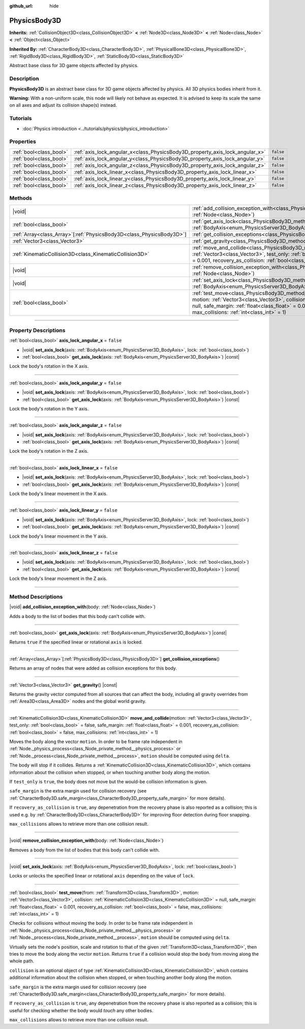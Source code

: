 :github_url: hide

.. DO NOT EDIT THIS FILE!!!
.. Generated automatically from Godot engine sources.
.. Generator: https://github.com/godotengine/godot/tree/master/doc/tools/make_rst.py.
.. XML source: https://github.com/godotengine/godot/tree/master/doc/classes/PhysicsBody3D.xml.

.. _class_PhysicsBody3D:

PhysicsBody3D
=============

**Inherits:** :ref:`CollisionObject3D<class_CollisionObject3D>` **<** :ref:`Node3D<class_Node3D>` **<** :ref:`Node<class_Node>` **<** :ref:`Object<class_Object>`

**Inherited By:** :ref:`CharacterBody3D<class_CharacterBody3D>`, :ref:`PhysicalBone3D<class_PhysicalBone3D>`, :ref:`RigidBody3D<class_RigidBody3D>`, :ref:`StaticBody3D<class_StaticBody3D>`

Abstract base class for 3D game objects affected by physics.

.. rst-class:: classref-introduction-group

Description
-----------

**PhysicsBody3D** is an abstract base class for 3D game objects affected by physics. All 3D physics bodies inherit from it.

\ **Warning:** With a non-uniform scale, this node will likely not behave as expected. It is advised to keep its scale the same on all axes and adjust its collision shape(s) instead.

.. rst-class:: classref-introduction-group

Tutorials
---------

- :doc:`Physics introduction <../tutorials/physics/physics_introduction>`

.. rst-class:: classref-reftable-group

Properties
----------

.. table::
   :widths: auto

   +-------------------------+------------------------------------------------------------------------------+-----------+
   | :ref:`bool<class_bool>` | :ref:`axis_lock_angular_x<class_PhysicsBody3D_property_axis_lock_angular_x>` | ``false`` |
   +-------------------------+------------------------------------------------------------------------------+-----------+
   | :ref:`bool<class_bool>` | :ref:`axis_lock_angular_y<class_PhysicsBody3D_property_axis_lock_angular_y>` | ``false`` |
   +-------------------------+------------------------------------------------------------------------------+-----------+
   | :ref:`bool<class_bool>` | :ref:`axis_lock_angular_z<class_PhysicsBody3D_property_axis_lock_angular_z>` | ``false`` |
   +-------------------------+------------------------------------------------------------------------------+-----------+
   | :ref:`bool<class_bool>` | :ref:`axis_lock_linear_x<class_PhysicsBody3D_property_axis_lock_linear_x>`   | ``false`` |
   +-------------------------+------------------------------------------------------------------------------+-----------+
   | :ref:`bool<class_bool>` | :ref:`axis_lock_linear_y<class_PhysicsBody3D_property_axis_lock_linear_y>`   | ``false`` |
   +-------------------------+------------------------------------------------------------------------------+-----------+
   | :ref:`bool<class_bool>` | :ref:`axis_lock_linear_z<class_PhysicsBody3D_property_axis_lock_linear_z>`   | ``false`` |
   +-------------------------+------------------------------------------------------------------------------+-----------+

.. rst-class:: classref-reftable-group

Methods
-------

.. table::
   :widths: auto

   +------------------------------------------------------------------------+--------------------------------------------------------------------------------------------------------------------------------------------------------------------------------------------------------------------------------------------------------------------------------------------------------------------------------------------------------------------------------------+
   | |void|                                                                 | :ref:`add_collision_exception_with<class_PhysicsBody3D_method_add_collision_exception_with>`\ (\ body\: :ref:`Node<class_Node>`\ )                                                                                                                                                                                                                                                   |
   +------------------------------------------------------------------------+--------------------------------------------------------------------------------------------------------------------------------------------------------------------------------------------------------------------------------------------------------------------------------------------------------------------------------------------------------------------------------------+
   | :ref:`bool<class_bool>`                                                | :ref:`get_axis_lock<class_PhysicsBody3D_method_get_axis_lock>`\ (\ axis\: :ref:`BodyAxis<enum_PhysicsServer3D_BodyAxis>`\ ) |const|                                                                                                                                                                                                                                                  |
   +------------------------------------------------------------------------+--------------------------------------------------------------------------------------------------------------------------------------------------------------------------------------------------------------------------------------------------------------------------------------------------------------------------------------------------------------------------------------+
   | :ref:`Array<class_Array>`\[:ref:`PhysicsBody3D<class_PhysicsBody3D>`\] | :ref:`get_collision_exceptions<class_PhysicsBody3D_method_get_collision_exceptions>`\ (\ )                                                                                                                                                                                                                                                                                           |
   +------------------------------------------------------------------------+--------------------------------------------------------------------------------------------------------------------------------------------------------------------------------------------------------------------------------------------------------------------------------------------------------------------------------------------------------------------------------------+
   | :ref:`Vector3<class_Vector3>`                                          | :ref:`get_gravity<class_PhysicsBody3D_method_get_gravity>`\ (\ ) |const|                                                                                                                                                                                                                                                                                                             |
   +------------------------------------------------------------------------+--------------------------------------------------------------------------------------------------------------------------------------------------------------------------------------------------------------------------------------------------------------------------------------------------------------------------------------------------------------------------------------+
   | :ref:`KinematicCollision3D<class_KinematicCollision3D>`                | :ref:`move_and_collide<class_PhysicsBody3D_method_move_and_collide>`\ (\ motion\: :ref:`Vector3<class_Vector3>`, test_only\: :ref:`bool<class_bool>` = false, safe_margin\: :ref:`float<class_float>` = 0.001, recovery_as_collision\: :ref:`bool<class_bool>` = false, max_collisions\: :ref:`int<class_int>` = 1\ )                                                                |
   +------------------------------------------------------------------------+--------------------------------------------------------------------------------------------------------------------------------------------------------------------------------------------------------------------------------------------------------------------------------------------------------------------------------------------------------------------------------------+
   | |void|                                                                 | :ref:`remove_collision_exception_with<class_PhysicsBody3D_method_remove_collision_exception_with>`\ (\ body\: :ref:`Node<class_Node>`\ )                                                                                                                                                                                                                                             |
   +------------------------------------------------------------------------+--------------------------------------------------------------------------------------------------------------------------------------------------------------------------------------------------------------------------------------------------------------------------------------------------------------------------------------------------------------------------------------+
   | |void|                                                                 | :ref:`set_axis_lock<class_PhysicsBody3D_method_set_axis_lock>`\ (\ axis\: :ref:`BodyAxis<enum_PhysicsServer3D_BodyAxis>`, lock\: :ref:`bool<class_bool>`\ )                                                                                                                                                                                                                          |
   +------------------------------------------------------------------------+--------------------------------------------------------------------------------------------------------------------------------------------------------------------------------------------------------------------------------------------------------------------------------------------------------------------------------------------------------------------------------------+
   | :ref:`bool<class_bool>`                                                | :ref:`test_move<class_PhysicsBody3D_method_test_move>`\ (\ from\: :ref:`Transform3D<class_Transform3D>`, motion\: :ref:`Vector3<class_Vector3>`, collision\: :ref:`KinematicCollision3D<class_KinematicCollision3D>` = null, safe_margin\: :ref:`float<class_float>` = 0.001, recovery_as_collision\: :ref:`bool<class_bool>` = false, max_collisions\: :ref:`int<class_int>` = 1\ ) |
   +------------------------------------------------------------------------+--------------------------------------------------------------------------------------------------------------------------------------------------------------------------------------------------------------------------------------------------------------------------------------------------------------------------------------------------------------------------------------+

.. rst-class:: classref-section-separator

----

.. rst-class:: classref-descriptions-group

Property Descriptions
---------------------

.. _class_PhysicsBody3D_property_axis_lock_angular_x:

.. rst-class:: classref-property

:ref:`bool<class_bool>` **axis_lock_angular_x** = ``false``

.. rst-class:: classref-property-setget

- |void| **set_axis_lock**\ (\ axis\: :ref:`BodyAxis<enum_PhysicsServer3D_BodyAxis>`, lock\: :ref:`bool<class_bool>`\ )
- :ref:`bool<class_bool>` **get_axis_lock**\ (\ axis\: :ref:`BodyAxis<enum_PhysicsServer3D_BodyAxis>`\ ) |const|

Lock the body's rotation in the X axis.

.. rst-class:: classref-item-separator

----

.. _class_PhysicsBody3D_property_axis_lock_angular_y:

.. rst-class:: classref-property

:ref:`bool<class_bool>` **axis_lock_angular_y** = ``false``

.. rst-class:: classref-property-setget

- |void| **set_axis_lock**\ (\ axis\: :ref:`BodyAxis<enum_PhysicsServer3D_BodyAxis>`, lock\: :ref:`bool<class_bool>`\ )
- :ref:`bool<class_bool>` **get_axis_lock**\ (\ axis\: :ref:`BodyAxis<enum_PhysicsServer3D_BodyAxis>`\ ) |const|

Lock the body's rotation in the Y axis.

.. rst-class:: classref-item-separator

----

.. _class_PhysicsBody3D_property_axis_lock_angular_z:

.. rst-class:: classref-property

:ref:`bool<class_bool>` **axis_lock_angular_z** = ``false``

.. rst-class:: classref-property-setget

- |void| **set_axis_lock**\ (\ axis\: :ref:`BodyAxis<enum_PhysicsServer3D_BodyAxis>`, lock\: :ref:`bool<class_bool>`\ )
- :ref:`bool<class_bool>` **get_axis_lock**\ (\ axis\: :ref:`BodyAxis<enum_PhysicsServer3D_BodyAxis>`\ ) |const|

Lock the body's rotation in the Z axis.

.. rst-class:: classref-item-separator

----

.. _class_PhysicsBody3D_property_axis_lock_linear_x:

.. rst-class:: classref-property

:ref:`bool<class_bool>` **axis_lock_linear_x** = ``false``

.. rst-class:: classref-property-setget

- |void| **set_axis_lock**\ (\ axis\: :ref:`BodyAxis<enum_PhysicsServer3D_BodyAxis>`, lock\: :ref:`bool<class_bool>`\ )
- :ref:`bool<class_bool>` **get_axis_lock**\ (\ axis\: :ref:`BodyAxis<enum_PhysicsServer3D_BodyAxis>`\ ) |const|

Lock the body's linear movement in the X axis.

.. rst-class:: classref-item-separator

----

.. _class_PhysicsBody3D_property_axis_lock_linear_y:

.. rst-class:: classref-property

:ref:`bool<class_bool>` **axis_lock_linear_y** = ``false``

.. rst-class:: classref-property-setget

- |void| **set_axis_lock**\ (\ axis\: :ref:`BodyAxis<enum_PhysicsServer3D_BodyAxis>`, lock\: :ref:`bool<class_bool>`\ )
- :ref:`bool<class_bool>` **get_axis_lock**\ (\ axis\: :ref:`BodyAxis<enum_PhysicsServer3D_BodyAxis>`\ ) |const|

Lock the body's linear movement in the Y axis.

.. rst-class:: classref-item-separator

----

.. _class_PhysicsBody3D_property_axis_lock_linear_z:

.. rst-class:: classref-property

:ref:`bool<class_bool>` **axis_lock_linear_z** = ``false``

.. rst-class:: classref-property-setget

- |void| **set_axis_lock**\ (\ axis\: :ref:`BodyAxis<enum_PhysicsServer3D_BodyAxis>`, lock\: :ref:`bool<class_bool>`\ )
- :ref:`bool<class_bool>` **get_axis_lock**\ (\ axis\: :ref:`BodyAxis<enum_PhysicsServer3D_BodyAxis>`\ ) |const|

Lock the body's linear movement in the Z axis.

.. rst-class:: classref-section-separator

----

.. rst-class:: classref-descriptions-group

Method Descriptions
-------------------

.. _class_PhysicsBody3D_method_add_collision_exception_with:

.. rst-class:: classref-method

|void| **add_collision_exception_with**\ (\ body\: :ref:`Node<class_Node>`\ )

Adds a body to the list of bodies that this body can't collide with.

.. rst-class:: classref-item-separator

----

.. _class_PhysicsBody3D_method_get_axis_lock:

.. rst-class:: classref-method

:ref:`bool<class_bool>` **get_axis_lock**\ (\ axis\: :ref:`BodyAxis<enum_PhysicsServer3D_BodyAxis>`\ ) |const|

Returns ``true`` if the specified linear or rotational ``axis`` is locked.

.. rst-class:: classref-item-separator

----

.. _class_PhysicsBody3D_method_get_collision_exceptions:

.. rst-class:: classref-method

:ref:`Array<class_Array>`\[:ref:`PhysicsBody3D<class_PhysicsBody3D>`\] **get_collision_exceptions**\ (\ )

Returns an array of nodes that were added as collision exceptions for this body.

.. rst-class:: classref-item-separator

----

.. _class_PhysicsBody3D_method_get_gravity:

.. rst-class:: classref-method

:ref:`Vector3<class_Vector3>` **get_gravity**\ (\ ) |const|

Returns the gravity vector computed from all sources that can affect the body, including all gravity overrides from :ref:`Area3D<class_Area3D>` nodes and the global world gravity.

.. rst-class:: classref-item-separator

----

.. _class_PhysicsBody3D_method_move_and_collide:

.. rst-class:: classref-method

:ref:`KinematicCollision3D<class_KinematicCollision3D>` **move_and_collide**\ (\ motion\: :ref:`Vector3<class_Vector3>`, test_only\: :ref:`bool<class_bool>` = false, safe_margin\: :ref:`float<class_float>` = 0.001, recovery_as_collision\: :ref:`bool<class_bool>` = false, max_collisions\: :ref:`int<class_int>` = 1\ )

Moves the body along the vector ``motion``. In order to be frame rate independent in :ref:`Node._physics_process<class_Node_private_method__physics_process>` or :ref:`Node._process<class_Node_private_method__process>`, ``motion`` should be computed using ``delta``.

The body will stop if it collides. Returns a :ref:`KinematicCollision3D<class_KinematicCollision3D>`, which contains information about the collision when stopped, or when touching another body along the motion.

If ``test_only`` is ``true``, the body does not move but the would-be collision information is given.

\ ``safe_margin`` is the extra margin used for collision recovery (see :ref:`CharacterBody3D.safe_margin<class_CharacterBody3D_property_safe_margin>` for more details).

If ``recovery_as_collision`` is ``true``, any depenetration from the recovery phase is also reported as a collision; this is used e.g. by :ref:`CharacterBody3D<class_CharacterBody3D>` for improving floor detection during floor snapping.

\ ``max_collisions`` allows to retrieve more than one collision result.

.. rst-class:: classref-item-separator

----

.. _class_PhysicsBody3D_method_remove_collision_exception_with:

.. rst-class:: classref-method

|void| **remove_collision_exception_with**\ (\ body\: :ref:`Node<class_Node>`\ )

Removes a body from the list of bodies that this body can't collide with.

.. rst-class:: classref-item-separator

----

.. _class_PhysicsBody3D_method_set_axis_lock:

.. rst-class:: classref-method

|void| **set_axis_lock**\ (\ axis\: :ref:`BodyAxis<enum_PhysicsServer3D_BodyAxis>`, lock\: :ref:`bool<class_bool>`\ )

Locks or unlocks the specified linear or rotational ``axis`` depending on the value of ``lock``.

.. rst-class:: classref-item-separator

----

.. _class_PhysicsBody3D_method_test_move:

.. rst-class:: classref-method

:ref:`bool<class_bool>` **test_move**\ (\ from\: :ref:`Transform3D<class_Transform3D>`, motion\: :ref:`Vector3<class_Vector3>`, collision\: :ref:`KinematicCollision3D<class_KinematicCollision3D>` = null, safe_margin\: :ref:`float<class_float>` = 0.001, recovery_as_collision\: :ref:`bool<class_bool>` = false, max_collisions\: :ref:`int<class_int>` = 1\ )

Checks for collisions without moving the body. In order to be frame rate independent in :ref:`Node._physics_process<class_Node_private_method__physics_process>` or :ref:`Node._process<class_Node_private_method__process>`, ``motion`` should be computed using ``delta``.

Virtually sets the node's position, scale and rotation to that of the given :ref:`Transform3D<class_Transform3D>`, then tries to move the body along the vector ``motion``. Returns ``true`` if a collision would stop the body from moving along the whole path.

\ ``collision`` is an optional object of type :ref:`KinematicCollision3D<class_KinematicCollision3D>`, which contains additional information about the collision when stopped, or when touching another body along the motion.

\ ``safe_margin`` is the extra margin used for collision recovery (see :ref:`CharacterBody3D.safe_margin<class_CharacterBody3D_property_safe_margin>` for more details).

If ``recovery_as_collision`` is ``true``, any depenetration from the recovery phase is also reported as a collision; this is useful for checking whether the body would *touch* any other bodies.

\ ``max_collisions`` allows to retrieve more than one collision result.

.. |virtual| replace:: :abbr:`virtual (This method should typically be overridden by the user to have any effect.)`
.. |const| replace:: :abbr:`const (This method has no side effects. It doesn't modify any of the instance's member variables.)`
.. |vararg| replace:: :abbr:`vararg (This method accepts any number of arguments after the ones described here.)`
.. |constructor| replace:: :abbr:`constructor (This method is used to construct a type.)`
.. |static| replace:: :abbr:`static (This method doesn't need an instance to be called, so it can be called directly using the class name.)`
.. |operator| replace:: :abbr:`operator (This method describes a valid operator to use with this type as left-hand operand.)`
.. |bitfield| replace:: :abbr:`BitField (This value is an integer composed as a bitmask of the following flags.)`
.. |void| replace:: :abbr:`void (No return value.)`
